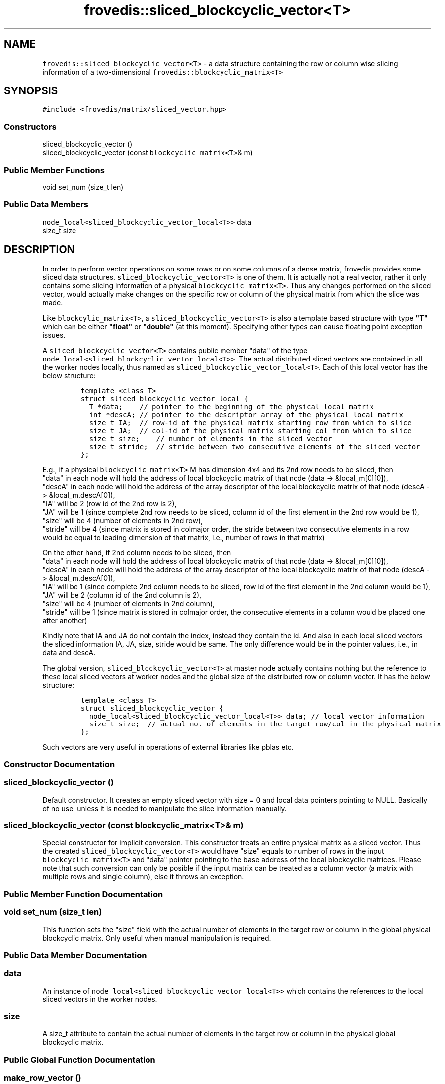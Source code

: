 .TH "frovedis::sliced_blockcyclic_vector<T>" "" "" "" ""
.SH NAME
.PP
\f[C]frovedis::sliced_blockcyclic_vector<T>\f[] \- a data structure
containing the row or column wise slicing information of a
two\-dimensional \f[C]frovedis::blockcyclic_matrix<T>\f[]
.SH SYNOPSIS
.PP
\f[C]#include\ <frovedis/matrix/sliced_vector.hpp>\f[]
.SS Constructors
.PP
sliced_blockcyclic_vector ()
.PD 0
.P
.PD
sliced_blockcyclic_vector (const \f[C]blockcyclic_matrix<T>\f[]& m)
.SS Public Member Functions
.PP
void set_num (size_t len)
.SS Public Data Members
.PP
\f[C]node_local<sliced_blockcyclic_vector_local<T>>\f[] data
.PD 0
.P
.PD
size_t size
.SH DESCRIPTION
.PP
In order to perform vector operations on some rows or on some columns of
a dense matrix, frovedis provides some sliced data structures.
\f[C]sliced_blockcyclic_vector<T>\f[] is one of them.
It is actually not a real vector, rather it only contains some slicing
information of a physical \f[C]blockcyclic_matrix<T>\f[].
Thus any changes performed on the sliced vector, would actually make
changes on the specific row or column of the physical matrix from which
the slice was made.
.PP
Like \f[C]blockcylic_matrix<T>\f[], a
\f[C]sliced_blockcyclic_vector<T>\f[] is also a template based structure
with type \f[B]"T"\f[] which can be either \f[B]"float"\f[] or
\f[B]"double"\f[] (at this moment).
Specifying other types can cause floating point exception issues.
.PP
A \f[C]sliced_blockcyclic_vector<T>\f[] contains public member "data" of
the type
.PD 0
.P
.PD
\f[C]node_local<sliced_blockcyclic_vector_local<T>>\f[].
The actual distributed sliced vectors are contained in all the worker
nodes locally, thus named as
\f[C]sliced_blockcyclic_vector_local<T>\f[].
Each of this local vector has the below structure:
.IP
.nf
\f[C]
template\ <class\ T>
struct\ sliced_blockcyclic_vector_local\ {
\ \ T\ *data;\ \ \ \ //\ pointer\ to\ the\ beginning\ of\ the\ physical\ local\ matrix
\ \ int\ *descA;\ //\ pointer\ to\ the\ descriptor\ array\ of\ the\ physical\ local\ matrix
\ \ size_t\ IA;\ \ //\ row\-id\ of\ the\ physical\ matrix\ starting\ row\ from\ which\ to\ slice
\ \ size_t\ JA;\ \ //\ col\-id\ of\ the\ physical\ matrix\ starting\ col\ from\ which\ to\ slice
\ \ size_t\ size;\ \ \ \ //\ number\ of\ elements\ in\ the\ sliced\ vector
\ \ size_t\ stride;\ \ //\ stride\ between\ two\ consecutive\ elements\ of\ the\ sliced\ vector
};
\f[]
.fi
.PP
E.g., if a physical \f[C]blockcyclic_matrix<T>\f[] M has dimension 4x4
and its 2nd row needs to be sliced, then
.PD 0
.P
.PD
"data" in each node will hold the address of local blockcyclic matrix of
that node (data \-> &local_m[0][0]),
.PD 0
.P
.PD
"descA" in each node will hold the address of the array descriptor of
the local blockcyclic matrix of that node (descA \-> &local_m.descA[0]),
.PD 0
.P
.PD
"IA" will be 2 (row id of the 2nd row is 2),
.PD 0
.P
.PD
"JA" will be 1 (since complete 2nd row needs to be sliced, column id of
the first element in the 2nd row would be 1),
.PD 0
.P
.PD
"size" will be 4 (number of elements in 2nd row),
.PD 0
.P
.PD
"stride" will be 4 (since matrix is stored in colmajor order, the stride
between two consecutive elements in a row would be equal to leading
dimension of that matrix, i.e., number of rows in that matrix)
.PP
On the other hand, if 2nd column needs to be sliced, then
.PD 0
.P
.PD
"data" in each node will hold the address of local blockcyclic matrix of
that node (data \-> &local_m[0][0]),
.PD 0
.P
.PD
"descA" in each node will hold the address of the array descriptor of
the local blockcyclic matrix of that node (descA \-> &local_m.descA[0]),
.PD 0
.P
.PD
"IA" will be 1 (since complete 2nd column needs to be sliced, row id of
the first element in the 2nd column would be 1),
.PD 0
.P
.PD
"JA" will be 2 (column id of the 2nd column is 2),
.PD 0
.P
.PD
"size" will be 4 (number of elements in 2nd column),
.PD 0
.P
.PD
"stride" will be 1 (since matrix is stored in colmajor order, the
consecutive elements in a column would be placed one after another)
.PP
Kindly note that IA and JA do not contain the index, instead they
contain the id.
And also in each local sliced vectors the sliced information IA, JA,
size, stride would be same.
The only difference would be in the pointer values, i.e., in data and
descA.
.PP
The global version, \f[C]sliced_blockcyclic_vector<T>\f[] at master node
actually contains nothing but the reference to these local sliced
vectors at worker nodes and the global size of the distributed row or
column vector.
It has the below structure:
.IP
.nf
\f[C]
template\ <class\ T>
struct\ sliced_blockcyclic_vector\ {
\ \ node_local<sliced_blockcyclic_vector_local<T>>\ data;\ //\ local\ vector\ information
\ \ size_t\ size;\ \ //\ actual\ no.\ of\ elements\ in\ the\ target\ row/col\ in\ the\ physical\ matrix
};
\f[]
.fi
.PP
Such vectors are very useful in operations of external libraries like
pblas etc.
.SS Constructor Documentation
.SS sliced_blockcyclic_vector ()
.PP
Default constructor.
It creates an empty sliced vector with size = 0 and local data pointers
pointing to NULL.
Basically of no use, unless it is needed to manipulate the slice
information manually.
.SS sliced_blockcyclic_vector (const \f[C]blockcyclic_matrix<T>\f[]& m)
.PP
Special constructor for implicit conversion.
This constructor treats an entire physical matrix as a sliced vector.
Thus the created \f[C]sliced_blockcyclic_vector<T>\f[] would have "size"
equals to number of rows in the input \f[C]blockcyclic_matrix<T>\f[] and
"data" pointer pointing to the base address of the local blockcyclic
matrices.
Please note that such conversion can only be posible if the input matrix
can be treated as a column vector (a matrix with multiple rows and
single column), else it throws an exception.
.SS Public Member Function Documentation
.SS void set_num (size_t len)
.PP
This function sets the "size" field with the actual number of elements
in the target row or column in the global physical blockcyclic matrix.
Only useful when manual manipulation is required.
.SS Public Data Member Documentation
.SS data
.PP
An instance of \f[C]node_local<sliced_blockcyclic_vector_local<T>>\f[]
which contains the references to the local sliced vectors in the worker
nodes.
.SS size
.PP
A size_t attribute to contain the actual number of elements in the
target row or column in the physical global blockcyclic matrix.
.SS Public Global Function Documentation
.SS make_row_vector ()
.PP
This utility function accepts a valid
\f[C]sliced_blockcyclic_matrix<T>\f[] and the row index to be sliced.
On receiving the valid inputs, it outputs a
\f[C]sliced_blockcyclic_vector<T>\f[] object containing the reference to
the local sliced vectors, else it throws an exception.
It has the below syntax:
.IP
.nf
\f[C]
sliced_blockcyclic_vector<T>
make_row_vector\ (const\ sliced_blockcyclic_matrix<T>&\ mat,
\ \ \ \ \ \ \ \ \ \ \ \ \ \ \ \ \ size_t\ row_index);
\f[]
.fi
.PP
Please note that in case a \f[C]blockcyclic_matrix<T>\f[] is passed to
this function, the entire matrix would be treated as a
\f[C]sliced_blockcyclic_matrix<T>\f[] because of the implicit conversion
constructor (as explained in \f[I]sliced_blockcyclic_matrix\f[] manual
page).
Thus this function can be used to obtain a row vector from both a
physical \f[C]blockcyclic_matrix<T>\f[] and a valid
\f[C]sliced_blockcyclic_matrix<T>\f[].
.PP
\f[B]Example\f[]: If a physical \f[C]blockcyclic_matrix<T>\f[] "mat" has
the dimension 4x4 and its 2nd row needs to be sliced, then this function
should be called like:
.IP
.nf
\f[C]
auto\ rvec\ =\ make_row_vector(mat,1);\ //\ row\ index\ of\ second\ row\ is\ 1

Input\ (mat):\ \ \ \ \ \ \ \ Output\ (rvec):
\-\-\-\-\-\-\-\-\-\-\-\-\ \ \ \ \ \ \ \ \-\-\-\-\-\-\-\-\-\-\-\-\-\-
1\ 2\ 3\ 4\ \ \ \ \ \ \ =>\ \ \ \ 5\ 6\ 7\ 8
5\ 6\ 7\ 8
8\ 7\ 6\ 5
4\ 3\ 2\ 1
\f[]
.fi
.PP
Now if it is needed to slice the 2nd row from its 4th block
(sub\-matrix), then the operations can be performed as per the code
below:
.IP
.nf
\f[C]
auto\ smat\ \ \ =\ make_sliced_blockcyclic_matrix(mat,2,2,2,2);
auto\ s_rvec\ =\ make_row_vector(smat,1);
\f[]
.fi
.PP
First the original matrix needs to be sliced to get its 4th block (3rd
row and 3rd column till 4th row and 4th column) and then 2nd row is to
be sliced from the sub\-matrix.
.PP
Kindly note that 2nd row of "smat" is actually the 4th row of the
physical matrix "mat", but this function takes care of it internally.
Thus you just need to take care of the index of the input sliced matrix,
not the actual physical matrix.
.IP
.nf
\f[C]
Input\ (mat):\ \ \ \ \ \ \ Output\ (smat):\ \ \ \ \ \ Output\ (s_rvec):
\-\-\-\-\-\-\-\-\-\-\-\-\-\ \ \ \ \ \ \-\-\-\-\-\-\-\-\-\-\-\-\-\-\ \ \ \ \ \ \-\-\-\-\-\-\-\-\-\-\-\-\-\-\-\-
1\ 2\ 3\ 4\ \ \ \ \ \ \ \ \ \ \ \ 6\ 5\ \ \ \ \ \ \ \ \ \ \ \ \ =>\ \ 2\ 1
5\ 6\ 7\ 8\ \ \ \ \ \ \ =>\ \ \ 2\ 1
8\ 7\ 6\ 5
4\ 3\ 2\ 1
\f[]
.fi
.SS make_col_vector ()
.PP
This utility function accepts a valid
\f[C]sliced_blockcyclic_matrix<T>\f[] and the column index to be sliced.
On receiving the valid inputs, it outputs a
\f[C]sliced_blockcyclic_vector<T>\f[] object containing the reference to
the local sliced vectors, else it throws an exception.
It has the below syntax:
.IP
.nf
\f[C]
sliced_blockcyclic_vector<T>
make_col_vector\ (const\ sliced_blockcyclic_matrix<T>&\ mat,
\ \ \ \ \ \ \ \ \ \ \ \ \ \ \ \ \ size_t\ col_index);
\f[]
.fi
.PP
Please note that in case a \f[C]blockcyclic_matrix<T>\f[] is passed to
this function, the entire matrix would be treated as a
\f[C]sliced_blockcyclic_matrix<T>\f[] because of the implicit conversion
constructor (as explained in \f[I]sliced_blockcyclic_matrix\f[] manual
page).
Thus this function can be used to obtain a column vector from both a
physical \f[C]blockcyclic_matrix<T>\f[] and a valid
\f[C]sliced_blockcyclic_matrix<T>\f[].
.PP
\f[B]Example\f[]: If a physical \f[C]blockcyclic_matrix<T>\f[] "mat" has
the dimension 4x4 and its 2nd column needs to be sliced, then this
function should be called like:
.IP
.nf
\f[C]
auto\ cvec\ =\ make_col_vector(mat,1);\ //\ col\ index\ of\ second\ col\ is\ 1

Input\ (mat):\ \ \ \ \ \ \ \ Output\ (cvec):
\-\-\-\-\-\-\-\-\-\-\-\-\ \ \ \ \ \ \ \ \-\-\-\-\-\-\-\-\-\-\-\-\-\-
1\ 2\ 3\ 4\ \ \ \ \ \ \ =>\ \ \ \ 2\ 6\ 7\ 3
5\ 6\ 7\ 8\ \ \ \ \ \ \ \ \ \ \ \ \ 
8\ 7\ 6\ 5\ \ \ \ \ \ \ \ \ \ \ \ \ 
4\ 3\ 2\ 1\ \ \ \ \ \ \ \ \ \ \ \ \ 
\f[]
.fi
.PP
Now if it is needed to slice the 2nd column from its 4th block
(sub\-matrix), then the operations can be performed as per the code
below:
.IP
.nf
\f[C]
auto\ smat\ \ \ =\ make_sliced_blockcyclic_matrix(mat,2,2,2,2);
auto\ s_cvec\ =\ make_col_vector(smat,1);
\f[]
.fi
.PP
First the original matrix needs to be sliced to get its 4th block (3rd
row and 3rd column till 4th row and 4th column) and then 2nd column is
to be sliced from the sub\-matrix.
.PP
Kindly note that 2nd column of "smat" is actually the 4th column of the
physical matrix "mat", but this function takes care of it internally.
Thus you just need to take care of the index of the input sliced matrix,
not the actual physical matrix.
.IP
.nf
\f[C]
Input\ (mat):\ \ \ \ \ \ \ Output\ (smat):\ \ \ \ \ \ Output\ (s_cvec):
\-\-\-\-\-\-\-\-\-\-\-\-\-\ \ \ \ \ \ \-\-\-\-\-\-\-\-\-\-\-\-\-\-\ \ \ \ \ \ \-\-\-\-\-\-\-\-\-\-\-\-\-\-\-\-
1\ 2\ 3\ 4\ \ \ \ \ \ \ \ \ \ \ \ 6\ 5\ \ \ \ \ \ \ \ \ \ \ \ \ =>\ \ 5\ 1
5\ 6\ 7\ 8\ \ \ \ \ \ \ =>\ \ \ 2\ 1
8\ 7\ 6\ 5
4\ 3\ 2\ 1
\f[]
.fi
.PP
The above input/output is presented just to explain the slicing concept.
The internal storage representation of these sliced blockcyclic vectors
would be a bit different and complex in nature.
.SH SEE ALSO
.PP
blockcyclic_matrix, sliced_blockcyclic_matrix
